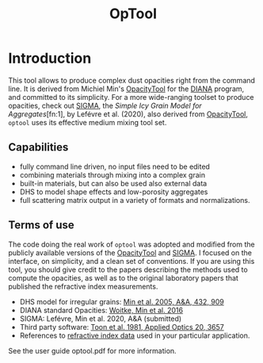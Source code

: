 
#+TITLE: OpTool


* Introduction

This tool allows to produce complex dust opacities right from the
command line. It is derived from Michiel Min's [[https://dianaproject.wp.st-andrews.ac.uk/data-results-downloads/fortran-package/][OpacityTool]] for the
[[https://dianaproject.wp.st-andrews.ac.uk/][DIANA]] program, and committed to its simplicity. For a more
wide-ranging toolset to produce opacities, check out [[https://github.com/charlenelefevre/SIGMA][SIGMA]], the
/Simple Icy Grain Model for Aggregates/[fn:1], by Lefévre et
al. (2020), also derived from [[https://dianaproject.wp.st-andrews.ac.uk/data-results-downloads/fortran-package/][OpacityTool]], =optool= uses its
effective medium mixing tool set.

** Capabilities

- fully command line driven, no input files need to be edited
- combining materials through mixing into a complex grain
- built-in materials, but can also be used also external data
- DHS to model shape effects and low-porosity aggregates
- full scattering matrix output in a variety of formats and
  normalizations.

** Terms of use

The code doing the real work of =optool= was adopted and modified from
the publicly available versions of the [[https://dianaproject.wp.st-andrews.ac.uk/data-results-downloads/fortran-package/][OpacityTool]] and [[https://github.com/charlenelefevre/SIGMA][SIGMA]]. I
focused on the interface, on simplicity, and a clean set of
conventions. If you are using this tool, you should give credit to the
papers describing the methods used to compute the opacities, as well
as to the original laboratory papers that published the refractive
index measurements.

- DHS model for irregular grains:  [[https://ui.adsabs.harvard.edu/abs/2005A%26A...432..909M][Min et al. 2005, A&A, 432, 909]]
- DIANA standard Opacities: [[https://ui.adsabs.harvard.edu/abs/2016A%26A...586A.103W][Woitke, Min et al. 2016]]
- SIGMA: Lefévre, Min et al. 2020, A&A (submitted)
- Third party software: [[https://ui.adsabs.harvard.edu/abs/1981ApOpt..20.3657T][Toon et al. 1981, Applied Optics 20, 3657]]
- References to [[#builtin-materials][refractive index data]] used in your particular
  application.

See the user guide optool.pdf for more information.
